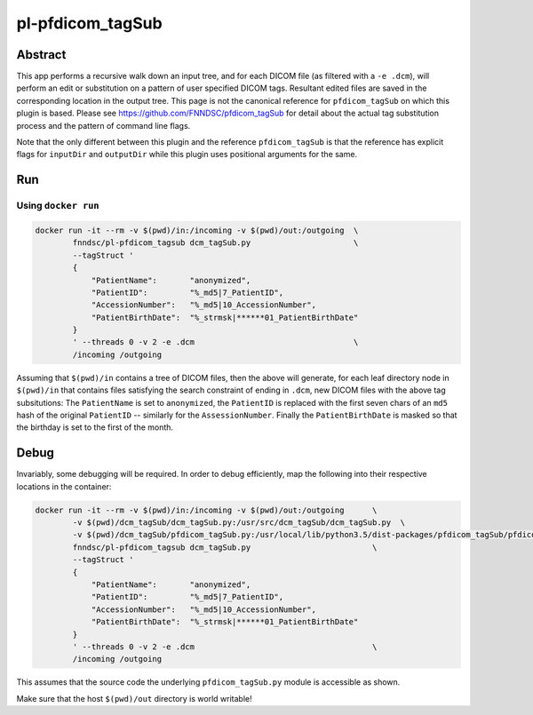 ################################
pl-pfdicom_tagSub
################################

Abstract
********

This app performs a recursive walk down an input tree, and for each DICOM file (as filtered with a ``-e .dcm``), will 
perform an edit or substitution on a pattern of user specified DICOM tags. Resultant edited files are saved in the  corresponding location in the output tree. This page is not the canonical reference for ``pfdicom_tagSub`` on which this plugin is based. Please see https://github.com/FNNDSC/pfdicom_tagSub for detail about the actual tag substitution process and the pattern of command line flags. 

Note that the only different between this plugin and the reference ``pfdicom_tagSub`` is that the reference has explicit flags for ``inputDir`` and ``outputDir`` while this plugin uses positional arguments for the same.

Run
***

Using ``docker run``
====================

.. code-block:: bash

    docker run -it --rm -v $(pwd)/in:/incoming -v $(pwd)/out:/outgoing  \
            fnndsc/pl-pfdicom_tagsub dcm_tagSub.py                      \
            --tagStruct '
            {
                "PatientName":       "anonymized",
                "PatientID":         "%_md5|7_PatientID",
                "AccessionNumber":   "%_md5|10_AccessionNumber",
                "PatientBirthDate":  "%_strmsk|******01_PatientBirthDate"
            }
            ' --threads 0 -v 2 -e .dcm                                  \
            /incoming /outgoing

Assuming that ``$(pwd)/in`` contains a tree of DICOM files, then the above will generate, for each leaf directory node in ``$(pwd)/in`` that contains files satisfying the search constraint of ending in ``.dcm``, new DICOM files with the above tag subsitutions: The ``PatientName`` is set to ``anonymized``, the ``PatientID`` is replaced with the first seven chars of an ``md5`` hash of the original ``PatientID`` -- similarly for the ``AssessionNumber``. Finally the ``PatientBirthDate`` is masked so that the birthday is set to the first of the month.

Debug
*****

Invariably, some debugging will be required. In order to debug efficiently, map the following into their respective locations in the container:

.. code-block:: bash

    docker run -it --rm -v $(pwd)/in:/incoming -v $(pwd)/out:/outgoing      \
            -v $(pwd)/dcm_tagSub/dcm_tagSub.py:/usr/src/dcm_tagSub/dcm_tagSub.py  \
            -v $(pwd)/dcm_tagSub/pfdicom_tagSub.py:/usr/local/lib/python3.5/dist-packages/pfdicom_tagSub/pfdicom_tagSub.py \
            fnndsc/pl-pfdicom_tagsub dcm_tagSub.py                          \
            --tagStruct '
            {
                "PatientName":       "anonymized",
                "PatientID":         "%_md5|7_PatientID",
                "AccessionNumber":   "%_md5|10_AccessionNumber",
                "PatientBirthDate":  "%_strmsk|******01_PatientBirthDate"
            }
            ' --threads 0 -v 2 -e .dcm                                      \
            /incoming /outgoing

This assumes that the source code the underlying ``pfdicom_tagSub.py`` module is accessible as shown.

Make sure that the host ``$(pwd)/out`` directory is world writable!


